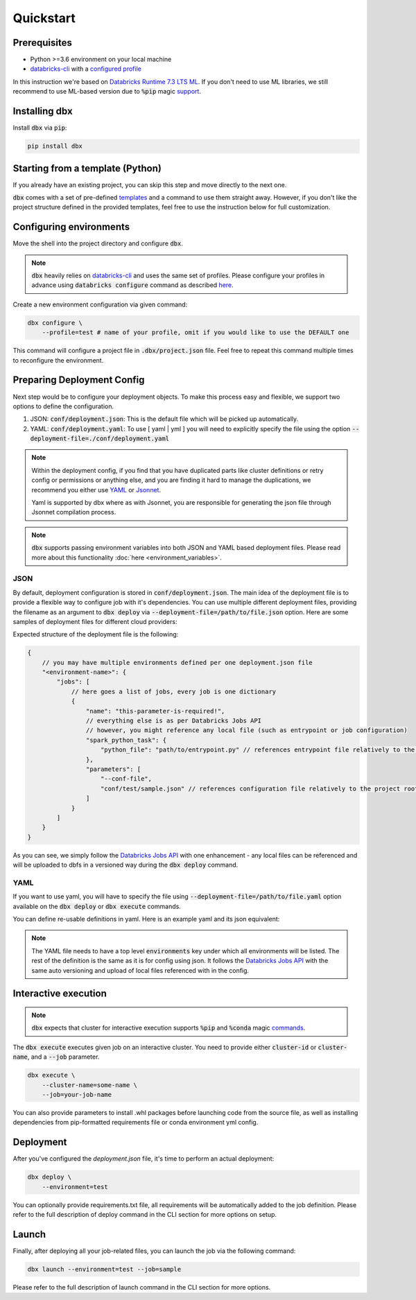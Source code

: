 .. _quickstart:

Quickstart
==========

Prerequisites
-------------

- Python >=3.6 environment on your local machine
- `databricks-cli`_ with a `configured profile <https://docs.databricks.com/dev-tools/cli/index.html#set-up-authentication>`_


In this instruction we're based on `Databricks Runtime 7.3 LTS ML <https://docs.databricks.com/release-notes/runtime/7.3ml.html>`_.
If you don't need to use ML libraries, we still recommend to use ML-based version due to :code:`%pip` magic `support <https://docs.databricks.com/libraries/notebooks-python-libraries.html>`_.

Installing dbx
--------------

Install :code:`dbx` via :code:`pip`:

.. code-block:: python

    pip install dbx

Starting from a template (Python)
---------------------------------
If you already have an existing project, you can skip this step and move directly to the next one.

:code:`dbx` comes with a set of pre-defined `templates <templates_pointer.html>`_ and a command to use them straight away.
However, if you don't like the project structure defined in the provided templates, feel free to use the instruction below for full customization.


Configuring environments
------------------------

Move the shell into the project directory and configure :code:`dbx`.

.. note::

    :code:`dbx` heavily relies on `databricks-cli`_ and uses the same set of profiles.
    Please configure your profiles in advance using :code:`databricks configure` command as described `here <https://docs.databricks.com/dev-tools/cli/index.html#set-up-authentication>`_.

Create a new environment configuration via given command:

.. code-block:: python

    dbx configure \
        --profile=test # name of your profile, omit if you would like to use the DEFAULT one

This command will configure a project file in :code:`.dbx/project.json` file. Feel free to repeat this command multiple times to reconfigure the environment.

Preparing Deployment Config
---------------------------

Next step would be to configure your deployment objects. To make this process easy and flexible, we support two options to define the configuration.

#. JSON: :code:`conf/deployment.json`: This is the default file which will be picked up automatically.
#. YAML: :code:`conf/deployment.yaml`: To use [ yaml | yml ] you will need to explicitly specify the file using the option :code:`--deployment-file=./conf/deployment.yaml`


.. note::

    Within the deployment config, if you find that you have duplicated parts like cluster definitions or retry config or permissions or anything else,
    and you are finding it hard to manage the duplications, we recommend you either use `YAML <http://yaml.org/spec/1.2/spec.html>`_ or `Jsonnet <https://jsonnet.org>`_.

    Yaml is supported by dbx where as with Jsonnet, you are responsible for generating the json file through Jsonnet compilation process.

.. note::

    :code:`dbx` supports passing environment variables into both JSON and YAML based deployment files. Please read more about this functionality :doc:`here <environment_variables>`.


JSON
****

By default, deployment configuration is stored in :code:`conf/deployment.json`.
The main idea of the deployment file is to provide a flexible way to configure job with it's dependencies.
You can use multiple different deployment files, providing the filename as an argument to :code:`dbx deploy` via :code:`--deployment-file=/path/to/file.json` option.
Here are some samples of deployment files for different cloud providers:

.. tabs::

   .. tab:: AWS

      .. literalinclude:: ../../tests/deployment-configs/aws-example.json
         :language: JSON

   .. tab:: Azure

      .. literalinclude:: ../../tests/deployment-configs/azure-example.json
         :language: JSON

   .. tab:: GCP

      .. literalinclude:: ../../tests/deployment-configs/gcp-example.json
         :language: JSON

Expected structure of the deployment file is the following:

.. code-block:: javascript

    {
        // you may have multiple environments defined per one deployment.json file
        "<environment-name>": {
            "jobs": [
                // here goes a list of jobs, every job is one dictionary
                {
                    "name": "this-parameter-is-required!",
                    // everything else is as per Databricks Jobs API
                    // however, you might reference any local file (such as entrypoint or job configuration)
                    "spark_python_task": {
                        "python_file": "path/to/entrypoint.py" // references entrypoint file relatively to the project root directory
                    },
                    "parameters": [
                        "--conf-file",
                        "conf/test/sample.json" // references configuration file relatively to the project root directory
                    ]
                }
            ]
        }
    }


As you can see, we simply follow the `Databricks Jobs API <https://docs.databricks.com/dev-tools/api/latest/jobs.html>`_ with one enhancement -
any local files can be referenced and will be uploaded to dbfs in a versioned way during the :code:`dbx deploy` command.


YAML
****

If you want to use yaml, you will have to specify the file using :code:`--deployment-file=/path/to/file.yaml` option
available on the :code:`dbx deploy` or :code:`dbx execute` commands.

You can define re-usable definitions in yaml. Here is an example yaml and its json equivalent:

.. note::
    The YAML file needs to have a top level :code:`environments` key under which all environments will be listed.
    The rest of the definition is the same as it is for config using json. It follows the
    `Databricks Jobs API <https://docs.databricks.com/dev-tools/api/latest/jobs.html>`_ with the same auto
    versioning and upload of local files referenced with in the config.

.. tabs::

    .. tab:: YAML

        .. literalinclude:: ../../tests/deployment-configs/02-yaml-with-vars-test.yaml
            :language: YAML

    .. tab:: JSON Equivalent

        .. literalinclude:: ../../tests/deployment-configs/02-json-with-vars-test.json
            :language: JSON


Interactive execution
---------------------

.. note::

    :code:`dbx` expects that cluster for interactive execution supports :code:`%pip` and :code:`%conda` magic `commands <https://docs.databricks.com/libraries/notebooks-python-libraries.html>`_.


The :code:`dbx execute` executes given job on an interactive cluster.
You need to provide either :code:`cluster-id` or :code:`cluster-name`, and a :code:`--job` parameter.

.. code-block:: python

    dbx execute \
        --cluster-name=some-name \
        --job=your-job-name

You can also provide parameters to install .whl packages before launching code from the source file, as well as installing dependencies from pip-formatted requirements file or conda environment yml config.

Deployment
----------

After you've configured the `deployment.json` file, it's time to perform an actual deployment:

.. code-block:: python

    dbx deploy \
        --environment=test

You can optionally provide requirements.txt file, all requirements will be automatically added to the job definition.
Please refer to the full description of deploy command in the CLI section for more options on setup.

Launch
------

Finally, after deploying all your job-related files, you can launch the job via the following command:

.. code-block:: python

    dbx launch --environment=test --job=sample

Please refer to the full description of launch command in the CLI section for more options.

.. _databricks-cli: https://docs.databricks.com/dev-tools/cli/index.html
